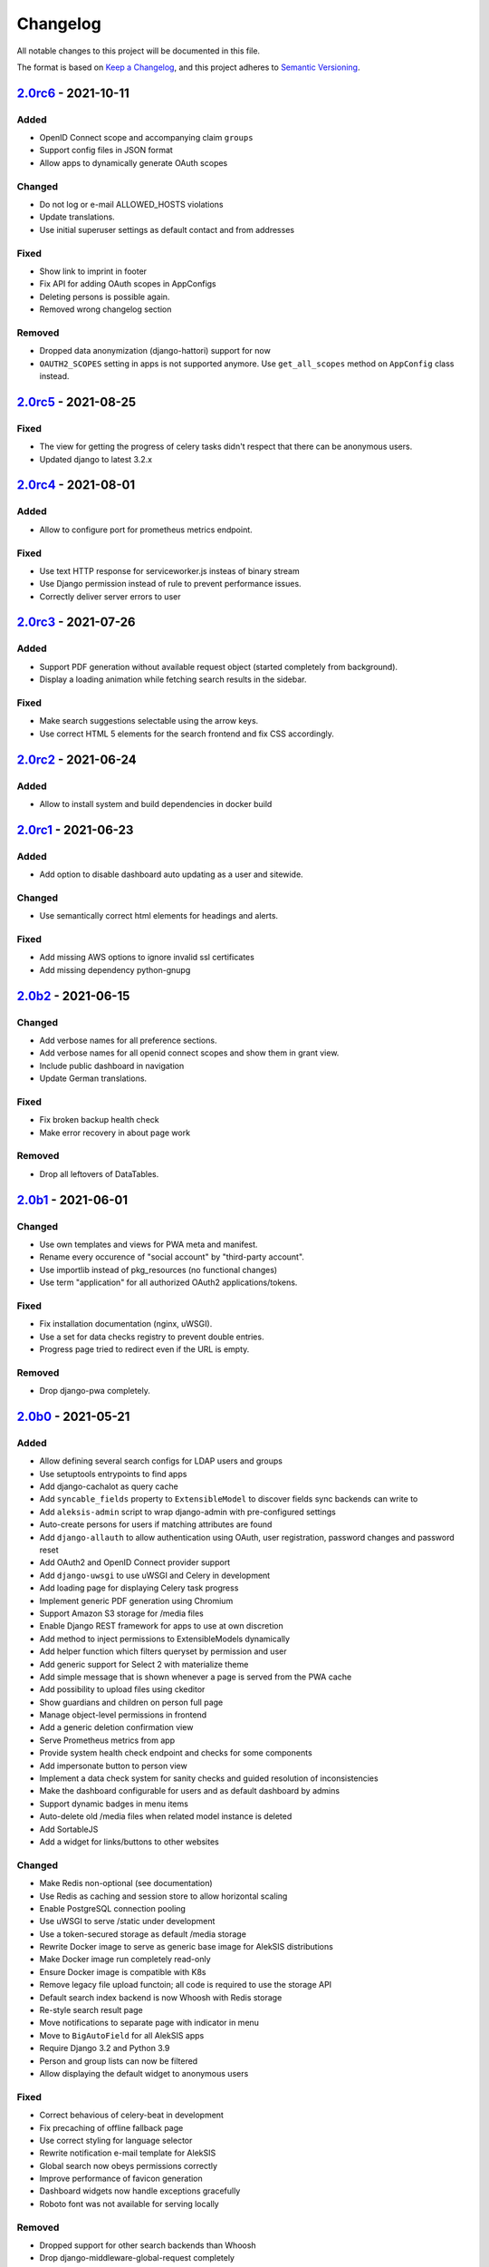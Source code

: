 Changelog
=========

All notable changes to this project will be documented in this file.

The format is based on `Keep a Changelog`_,
and this project adheres to `Semantic Versioning`_.

`2.0rc6`_ - 2021-10-11
----------------------

Added
~~~~~

* OpenID Connect scope and accompanying claim ``groups``
* Support config files in JSON format
* Allow apps to dynamically generate OAuth scopes


Changed
~~~~~~~

* Do not log or e-mail ALLOWED_HOSTS violations
* Update translations.
* Use initial superuser settings as default contact and from addresses

Fixed
~~~~~

* Show link to imprint in footer
* Fix API for adding OAuth scopes in AppConfigs
* Deleting persons is possible again.
* Removed wrong changelog section

Removed
~~~~~~~

* Dropped data anonymization (django-hattori) support for now
* ``OAUTH2_SCOPES`` setting in apps is not supported anymore. Use ``get_all_scopes`` method
  on ``AppConfig`` class instead.

`2.0rc5`_ - 2021-08-25
----------------------

Fixed
~~~~~

* The view for getting the progress of celery tasks didn't respect that there can be anonymous users.
* Updated django to latest 3.2.x


`2.0rc4`_ - 2021-08-01
----------------------

Added
~~~~~

* Allow to configure port for prometheus metrics endpoint.

Fixed
~~~~~

* Use text HTTP response for serviceworker.js insteas of binary stream
* Use Django permission instead of rule to prevent performance issues.
* Correctly deliver server errors to user

`2.0rc3`_ - 2021-07-26
----------------------

Added
~~~~~

* Support PDF generation without available request object (started completely from background).
* Display a loading animation while fetching search results in the sidebar.

Fixed
~~~~~

* Make search suggestions selectable using the arrow keys.
* Use correct HTML 5 elements for the search frontend and fix CSS accordingly.

`2.0rc2`_ - 2021-06-24
---------------------

Added
~~~~~

* Allow to install system and build dependencies in docker build


`2.0rc1`_ - 2021-06-23
----------------------

Added
~~~~~

* Add option to disable dashboard auto updating as a user and sitewide.

Changed
~~~~~~~

* Use semantically correct html elements for headings and alerts.

Fixed
~~~~~

* Add missing AWS options to ignore invalid ssl certificates
* Add missing dependency python-gnupg

`2.0b2`_ - 2021-06-15
--------------------

Changed
~~~~~~~

* Add verbose names for all preference sections.
* Add verbose names for all openid connect scopes and show them in grant
  view.
* Include public dashboard in navigation
* Update German translations.

Fixed
~~~~~

* Fix broken backup health check
* Make error recovery in about page work

Removed
~~~~~~~

* Drop all leftovers of DataTables.

`2.0b1`_ - 2021-06-01
---------------------

Changed
~~~~~~~

* Use own templates and views for PWA meta and manifest.
* Rename every occurence of "social account" by "third-party account".
* Use importlib instead of pkg_resources (no functional changes)
* Use term "application" for all authorized OAuth2 applications/tokens.

Fixed
~~~~~

* Fix installation documentation (nginx, uWSGI).
* Use a set for data checks registry to prevent double entries.
* Progress page tried to redirect even if the URL is empty.

Removed
~~~~~~~

* Drop django-pwa completely.

`2.0b0`_ - 2021-05-21
---------------------

Added
~~~~~

* Allow defining several search configs for LDAP users and groups
* Use setuptools entrypoints to find apps
* Add django-cachalot as query cache
* Add ``syncable_fields`` property to ``ExtensibleModel`` to discover fields
  sync backends can write to
* Add ``aleksis-admin`` script to wrap django-admin with pre-configured settings
* Auto-create persons for users if matching attributes are found
* Add ``django-allauth`` to allow authentication using OAuth, user registration,
  password changes and password reset
* Add OAuth2 and OpenID Connect provider support
* Add ``django-uwsgi`` to use uWSGI and Celery in development
* Add loading page for displaying Celery task progress
* Implement generic PDF generation using Chromium
* Support Amazon S3 storage for /media files
* Enable Django REST framework for apps to use at own discretion
* Add method to inject permissions to ExtensibleModels dynamically
* Add helper function which filters queryset by permission and user
* Add generic support for Select 2 with materialize theme
* Add simple message that is shown whenever a page is served from the PWA cache
* Add possibility to upload files using ckeditor
* Show guardians and children on person full page
* Manage object-level permissions in frontend
* Add a generic deletion confirmation view
* Serve Prometheus metrics from app
* Provide system health check endpoint and checks for some components
* Add impersonate button to person view
* Implement a data check system for sanity checks and guided resolution of inconsistencies
* Make the dashboard configurable for users and as default dashboard by admins
* Support dynamic badges in menu items
* Auto-delete old /media files when related model instance is deleted
* Add SortableJS
* Add a widget for links/buttons to other websites

Changed
~~~~~~~

* Make Redis non-optional (see documentation)
* Use Redis as caching and session store to allow horizontal scaling
* Enable PostgreSQL connection pooling
* Use uWSGI to serve /static under development
* Use a token-secured storage as default /media storage
* Rewrite Docker image to serve as generic base image for AlekSIS distributions
* Make Docker image run completely read-only
* Ensure Docker image is compatible with K8s
* Remove legacy file upload functoin; all code is required to use the storage API
* Default search index backend is now Whoosh with Redis storage
* Re-style search result page
* Move notifications to separate page with indicator in menu
* Move to ``BigAutoField`` for all AlekSIS apps
* Require Django 3.2 and Python 3.9
* Person and group lists can now be filtered
* Allow displaying the default widget to anonymous users

Fixed
~~~~~

* Correct behavious of celery-beat in development
* Fix precaching of offline fallback page
* Use correct styling for language selector
* Rewrite notification e-mail template for AlekSIS
* Global search now obeys permissions correctly
* Improve performance of favicon generation
* Dashboard widgets now handle exceptions gracefully
* Roboto font was not available for serving locally

Removed
~~~~~~~

* Dropped support for other search backends than Whoosh
* Drop django-middleware-global-request completely

`2.0a2`_ - 2020-05-04
---------------------

Added
~~~~~

* Frontend-ased announcement management.
* Auto-create Person on User creation.
* Select primary group by pattern if unset.
* Shortcut to personal information page.
* Support for defining group types.
* Add description to Person.
* age_at method and age property to Person.
* Synchronise AlekSIS groups with Django groups.
* Add celery worker, celery-beat worker and celery broker to docker-compose setup.
* Global search.
* License information page.
* Roles and permissions.
* User preferences.
* Additional fields for people per group.
* Support global permission flags by LDAP group.
* Persistent announcements.
* Custom menu entries (e.g. in footer).
* New logo for AlekSIS.
* Two factor authentication with Yubikey, OTP or SMS.
* Devs: Add ExtensibleModel to allow apps to add fields, properties.
* Devs: Support multiple recipient object for one announcement.

Changes
~~~~~~~

* Make short_name for group optional.
* Generalised live loading of widgets for dashboard.
* Devs: Add some CSS helper classes for colours.
* Devs: Mandate use of AlekSIS base model.
* Devs: Drop import_ref field(s); apps shold now define their own reference fields.

Fixed
~~~~~

* DateTimeField Announcement.valid_from received a naive datetime.
* Enable SASS processor in production.
* Fix too short fields.
* Load select2 locally.

`2.0a1`_ - 2020-02-01
---------------------

Added
~~~~~

* Migrate to MaterializeCSS.
* Dashboard.
* Notifications via SMS (Twilio), Email or on the dashboard.
* Admin interface.
* Turn into installable, progressive web app.
* Devs: Background Tasks with Celery.

Changed
~~~~~~~

* Customisable save_button template.
* Redesign error pages.

Fixed
~~~~~

* setup_data no longer forces database connection.

`1.0a4`_ - 2019-11-25
---------------------

Added
~~~~~

* Two-factor authentication with TOTP (Google Authenticator), Yubikey, SMS
  and phone call.
* Devs: CRUDMixin provides a crud_event relation that returns all CRUD
  events for an object.

`1.0a2`_ - 2019-11-11
---------------------

Added
~~~~~

* Devs: Add ExtensibleModel to allow injection of methods and properties into models.


`1.0a1`_ - 2019-09-17
---------------------

Added
~~~~~

* Devs: Add API to get an audit trail for any school-related object.
* Devs: Provide template snippet to display an audit trail.
* Devs: Provide base template for views that allow browsing back/forth.
* Add management command and Cron job for full backups.
* Add system status overview page.
* Allow enabling and disabling maintenance mode from frontend.
* Allow editing the dates of the current school term.
* Add logo to school information.
* Allow editing school information.
* Ensure all actions are reverted if something fails (atomic requests).

Fixed
~~~~~

* Only show active persons in group and persons views.
* Silence KeyError in get_dict template tag.
* Use bootstrap buttons everywhere.

.. _Keep a Changelog: https://keepachangelog.com/en/1.0.0/
.. _Semantic Versioning: https://semver.org/spec/v2.0.0.html

.. _1.0a1: https://edugit.org/AlekSIS/Official/AlekSIS/-/tags/1.0a1
.. _1.0a2: https://edugit.org/AlekSIS/Official/AlekSIS/-/tags/1.0a2
.. _1.0a4: https://edugit.org/AlekSIS/Official/AlekSIS/-/tags/1.0a4
.. _2.0a1: https://edugit.org/AlekSIS/Official/AlekSIS/-/tags/2.0a1
.. _2.0a2: https://edugit.org/AlekSIS/Official/AlekSIS/-/tags/2.0a2
.. _2.0b0: https://edugit.org/AlekSIS/Official/AlekSIS/-/tags/2.0b0
.. _2.0b1: https://edugit.org/AlekSIS/Official/AlekSIS/-/tags/2.0b1
.. _2.0b2: https://edugit.org/AlekSIS/Official/AlekSIS/-/tags/2.0b2
.. _2.0rc1: https://edugit.org/AlekSIS/Official/AlekSIS/-/tags/2.0rc1
.. _2.0rc2: https://edugit.org/AlekSIS/Official/AlekSIS/-/tags/2.0rc2
.. _2.0rc3: https://edugit.org/AlekSIS/Official/AlekSIS/-/tags/2.0rc3
.. _2.0rc4: https://edugit.org/AlekSIS/Official/AlekSIS/-/tags/2.0rc4
.. _2.0rc5: https://edugit.org/AlekSIS/Official/AlekSIS/-/tags/2.0rc5
.. _2.0rc6: https://edugit.org/AlekSIS/Official/AlekSIS/-/tags/2.0rc6
